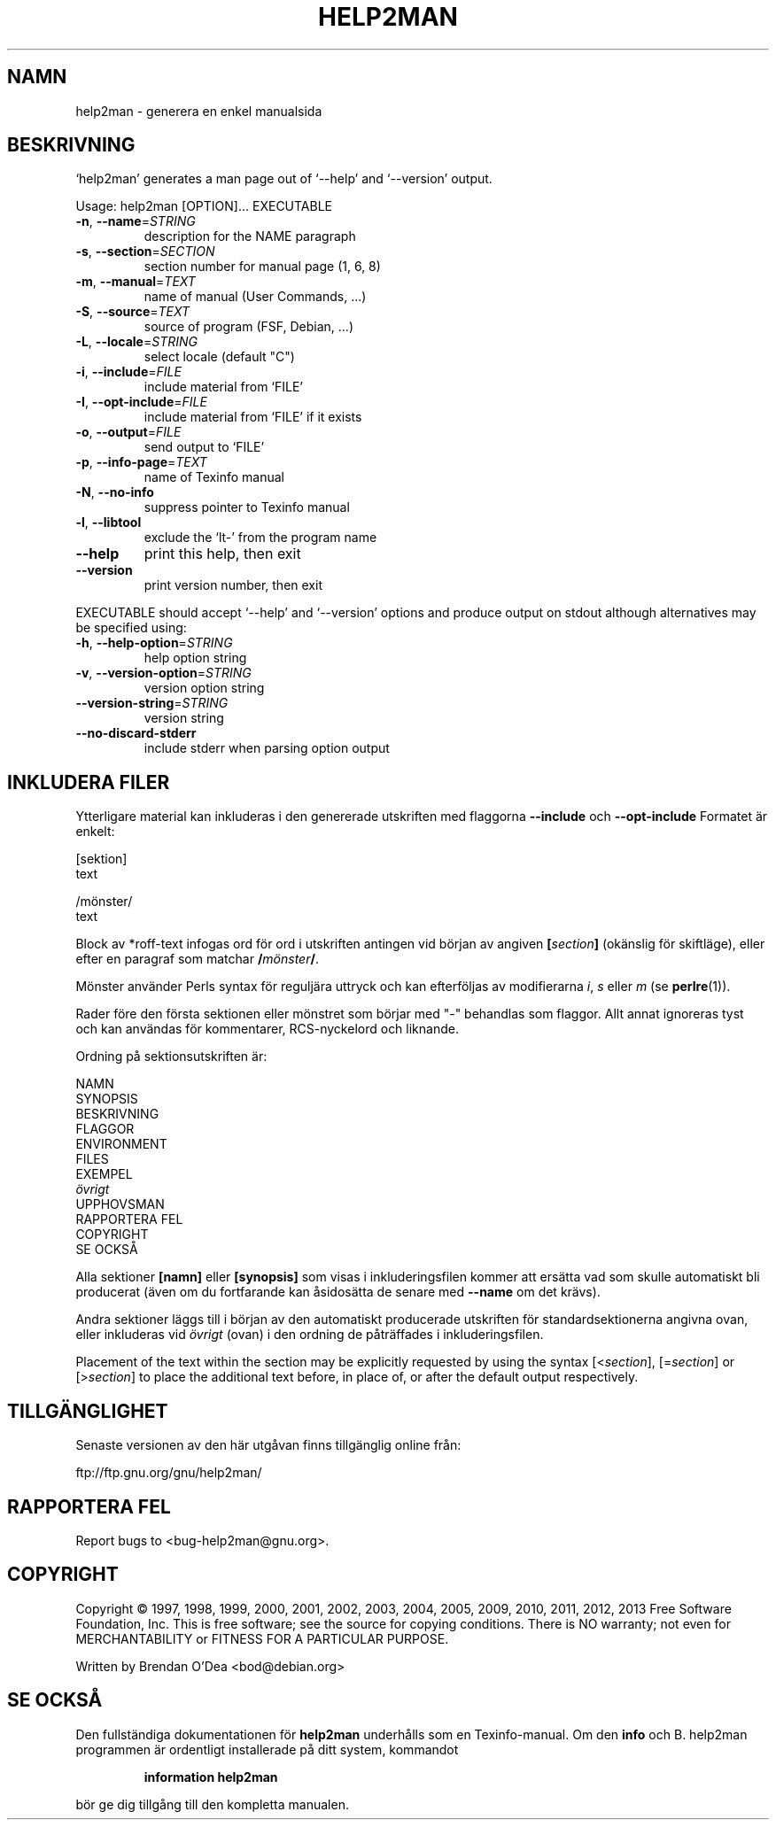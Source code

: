 .\" DO NOT MODIFY THIS FILE!  It was generated by help2man 1.43.2.
.TH HELP2MAN "1" "juni 2013" "help2man 1.43.2" "Användarkommandon"
.SH NAMN
help2man \- generera en enkel manualsida
.SH BESKRIVNING
`help2man' generates a man page out of `\-\-help' and `\-\-version' output.
.PP
Usage: help2man [OPTION]... EXECUTABLE
.TP
\fB\-n\fR, \fB\-\-name\fR=\fISTRING\fR
description for the NAME paragraph
.TP
\fB\-s\fR, \fB\-\-section\fR=\fISECTION\fR
section number for manual page (1, 6, 8)
.TP
\fB\-m\fR, \fB\-\-manual\fR=\fITEXT\fR
name of manual (User Commands, ...)
.TP
\fB\-S\fR, \fB\-\-source\fR=\fITEXT\fR
source of program (FSF, Debian, ...)
.TP
\fB\-L\fR, \fB\-\-locale\fR=\fISTRING\fR
select locale (default "C")
.TP
\fB\-i\fR, \fB\-\-include\fR=\fIFILE\fR
include material from `FILE'
.TP
\fB\-I\fR, \fB\-\-opt\-include\fR=\fIFILE\fR
include material from `FILE' if it exists
.TP
\fB\-o\fR, \fB\-\-output\fR=\fIFILE\fR
send output to `FILE'
.TP
\fB\-p\fR, \fB\-\-info\-page\fR=\fITEXT\fR
name of Texinfo manual
.TP
\fB\-N\fR, \fB\-\-no\-info\fR
suppress pointer to Texinfo manual
.TP
\fB\-l\fR, \fB\-\-libtool\fR
exclude the `lt\-' from the program name
.TP
\fB\-\-help\fR
print this help, then exit
.TP
\fB\-\-version\fR
print version number, then exit
.PP
EXECUTABLE should accept `\-\-help' and `\-\-version' options and produce output on
stdout although alternatives may be specified using:
.TP
\fB\-h\fR, \fB\-\-help\-option\fR=\fISTRING\fR
help option string
.TP
\fB\-v\fR, \fB\-\-version\-option\fR=\fISTRING\fR
version option string
.TP
\fB\-\-version\-string\fR=\fISTRING\fR
version string
.TP
\fB\-\-no\-discard\-stderr\fR
include stderr when parsing option output
.SH "INKLUDERA FILER"
Ytterligare material kan inkluderas i den genererade utskriften med flaggorna
.B \-\-include
och
.B \-\-opt\-include
Formatet är enkelt:

    [sektion]
    text

    /mönster/
    text

Block av *roff-text infogas ord för ord i utskriften antingen vid
början av angiven
.BI [ section ]
(okänslig för skiftläge), eller efter en paragraf som matchar
.BI / mönster /\fR.

Mönster använder Perls syntax för reguljära uttryck och kan efterföljas av modifierarna
.IR i ,
.I s
eller
.I m
(se
.BR perlre (1)).

Rader före den första sektionen eller mönstret som börjar med "\-"
behandlas som flaggor.  Allt annat ignoreras tyst och kan användas
för kommentarer, RCS-nyckelord och liknande.

Ordning på sektionsutskriften är:

    NAMN
    SYNOPSIS
    BESKRIVNING
    FLAGGOR
    ENVIRONMENT
    FILES
    EXEMPEL
    \fIövrigt\fR
    UPPHOVSMAN
    RAPPORTERA FEL
    COPYRIGHT
    SE OCKSÅ

Alla sektioner
.B [namn]
eller
.B [synopsis]
som visas i inkluderingsfilen kommer att ersätta vad som skulle
automatiskt bli producerat (även om du fortfarande kan åsidosätta
de senare med
.B --name
om det krävs).

Andra sektioner läggs till i början av den automatiskt producerade utskriften
för standardsektionerna angivna ovan, eller inkluderas vid
.I övrigt
(ovan) i den ordning de påträffades i inkluderingsfilen.

Placement of the text within the section may be explicitly requested by using
the syntax
.RI [< section ],
.RI [= section ]
or
.RI [> section ]
to place the additional text before, in place of, or after the default
output respectively.
.SH TILLGÄNGLIGHET
Senaste versionen av den här utgåvan finns tillgänglig online från:

    ftp://ftp.gnu.org/gnu/help2man/
.SH "RAPPORTERA FEL"
Report bugs to <bug\-help2man@gnu.org>.
.SH COPYRIGHT
Copyright \(co 1997, 1998, 1999, 2000, 2001, 2002, 2003, 2004, 2005, 2009, 2010,
2011, 2012, 2013 Free Software Foundation, Inc.
This is free software; see the source for copying conditions.  There is NO
warranty; not even for MERCHANTABILITY or FITNESS FOR A PARTICULAR PURPOSE.
.PP
Written by Brendan O'Dea <bod@debian.org>
.SH "SE OCKSÅ"
Den fullständiga dokumentationen för
.B help2man
underhålls som en Texinfo-manual.
Om den
.B info
och
B. help2man
programmen är ordentligt installerade på ditt system, kommandot
.IP
.B information help2man
.PP
bör ge dig tillgång till den kompletta manualen.
